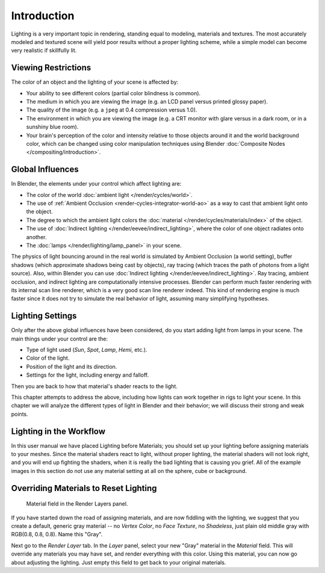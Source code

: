 
************
Introduction
************

Lighting is a very important topic in rendering, standing equal to modeling,
materials and textures. The most accurately modeled and textured scene will yield poor results
without a proper lighting scheme,
while a simple model can become very realistic if skillfully lit.


Viewing Restrictions
====================

The color of an object and the lighting of your scene is affected by:

- Your ability to see different colors (partial color blindness is common).
- The medium in which you are viewing the image (e.g. an LCD panel versus printed glossy paper).
- The quality of the image (e.g. a ``jpeg`` at 0.4 compression versus 1.0).
- The environment in which you are viewing the image
  (e.g. a CRT monitor with glare versus in a dark room, or in a sunshiny blue room).
- Your brain's perception of the color and intensity relative to
  those objects around it and the world background color,
  which can be changed using color manipulation techniques using Blender
  :doc:`Composite Nodes </compositing/introduction>`.


Global Influences
=================

In Blender, the elements under your control which affect lighting are:

- The color of the world :doc:`ambient light </render/cycles/world>`.
- The use of :ref:`Ambient Occlusion <render-cycles-integrator-world-ao>`
  as a way to cast that ambient light onto the object.
- The degree to which the ambient light colors
  the :doc:`material </render/cycles/materials/index>` of the object.
- The use of :doc:`Indirect lighting </render/eevee/indirect_lighting>`,
  where the color of one object radiates onto another.
- The :doc:`lamps </render/lighting/lamp_panel>` in your scene.

The physics of light bouncing around in the real world is simulated by Ambient Occlusion (a world setting),
buffer shadows (which approximate shadows being cast by objects), ray tracing
(which traces the path of photons from a light source). Also,
within Blender you can use :doc:`Indirect lighting </render/eevee/indirect_lighting>`.
Ray tracing, ambient occlusion, and indirect lighting are computationally intensive processes.
Blender can perform much faster rendering with its internal scan line renderer,
which is a very good scan line renderer indeed.
This kind of rendering engine is much faster since it does not try to simulate the real behavior of light,
assuming many simplifying hypotheses.


Lighting Settings
=================

Only after the above global influences have been considered,
do you start adding light from lamps in your scene.
The main things under your control are the:

- Type of light used (*Sun*, *Spot*, *Lamp*, *Hemi*, etc.).
- Color of the light.
- Position of the light and its direction.
- Settings for the light, including energy and falloff.

Then you are back to how that material's shader reacts to the light.

This chapter attempts to address the above,
including how lights can work together in rigs to light your scene.
In this chapter we will analyze the different types of light in Blender and their behavior;
we will discuss their strong and weak points.


.. todo fix wording

Lighting in the Workflow
========================

In this user manual we have placed Lighting before Materials;
you should set up your lighting before assigning materials to your meshes.
Since the material shaders react to light, without proper lighting,
the material shaders will not look right, and you will end up fighting the shaders,
when it is really the bad lighting that is causing you grief.
All of the example images in this section do not use any material setting at all on the sphere,
cube or background.


Overriding Materials to Reset Lighting
======================================

.. figure:: /images/render_blender-render_lighting_introduction_material-field.png

   Material field in the Render Layers panel.

If you have started down the road of assigning materials,
and are now fiddling with the lighting, we suggest that you create a default,
generic gray material -- no *Vertex Color*, no *Face Texture*,
no *Shadeless*, just plain old middle gray with RGB(0.8, 0.8, 0.8).
Name this "Gray".

Next go to the *Render Layer* tab. In the *Layer* panel,
select your new "Gray" material in the *Material* field.
This will override any materials you may have set, and render everything with this color.
Using this material, you can now go about adjusting the lighting.
Just empty this field to get back to your original materials.
